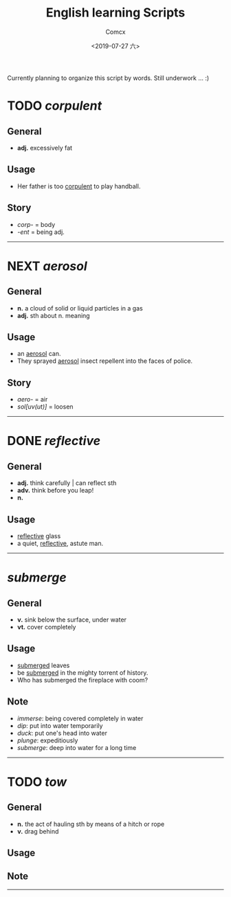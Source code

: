 #+TITLE:  English learning Scripts
#+AUTHOR: Comcx
#+DATE:   <2019-07-27 六>

:IDEAS:

Currently planning to organize this script by words.
Still underwork ... :)

:END:


* TODO /corpulent/

** General
- *adj.* excessively fat

** Usage
- Her father is too _corpulent_ to play handball.

** Story
- /corp-/ = body
- /-ent/  = being adj.



-----
* NEXT /aerosol/

** General
- *n.* a cloud of solid or liquid particles in a gas
- *adj.* sth about n. meaning

** Usage
- an _aerosol_ can.
- They sprayed _aerosol_ insect repellent into the faces of police.

** Story
- /aero-/ = air
- /sol[uv(ut)]/ = loosen

-----
* DONE /reflective/

** General
- *adj.* think carefully | can reflect sth
- *adv.* think before you leap!
- *n.*

** Usage
- _reflective_ glass
- a quiet, _reflective_, astute man.



-----
* /submerge/

** General
- *v.* sink below the surface, under water
- *vt.* cover completely

** Usage
- _submerged_ leaves
- be _submerged_ in the mighty torrent of history.
- Who has submerged the fireplace with coom?

** Note
- /immerse/: being covered completely in water
- /dip/: put into water temporarily
- /duck/: put one's head into water
- /plunge/: expeditiously
- /submerge/: deep into water for a long time


-----
* TODO /tow/

** General
- *n.* the act of hauling sth by means of a hitch or rope
- *v.* drag behind

** Usage


** Note


-----







